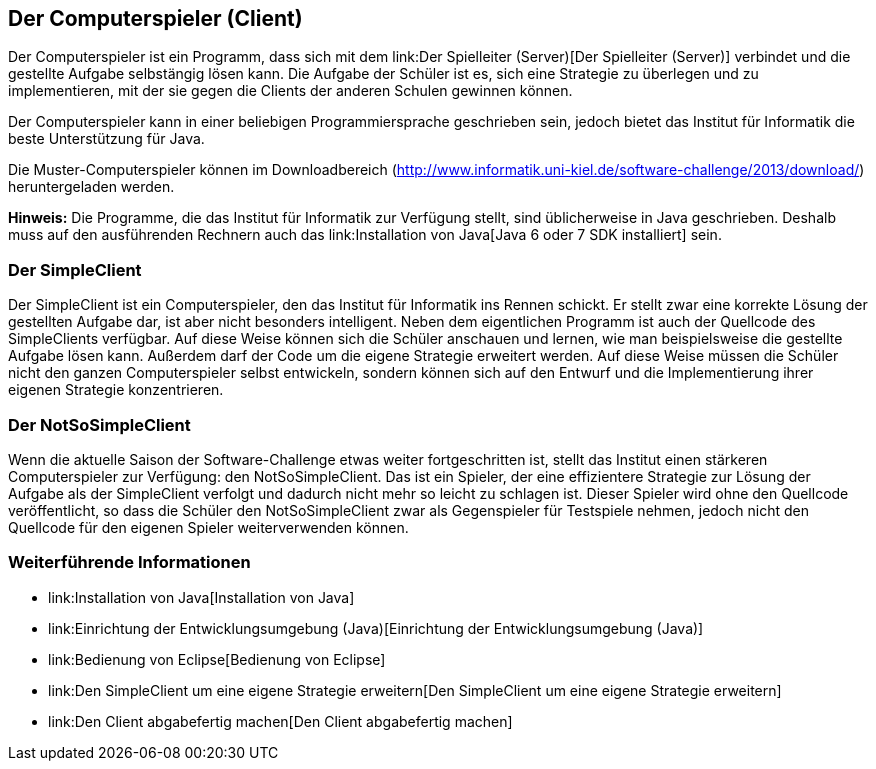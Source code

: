 [[der-computerspieler]]
== Der Computerspieler (Client)

Der Computerspieler ist ein Programm, dass
sich mit dem link:Der Spielleiter (Server)[Der Spielleiter (Server)]
verbindet und die gestellte Aufgabe selbstängig lösen kann. Die Aufgabe
der Schüler ist es, sich eine Strategie zu überlegen und zu
implementieren, mit der sie gegen die Clients der anderen Schulen
gewinnen können.

Der Computerspieler kann in einer beliebigen Programmiersprache
geschrieben sein, jedoch bietet das Institut für Informatik die beste
Unterstützung für Java.

Die Muster-Computerspieler können im Downloadbereich
(http://www.informatik.uni-kiel.de/software-challenge/2013/download/)
heruntergeladen werden.

*Hinweis:* Die Programme, die das Institut für Informatik zur Verfügung
stellt, sind üblicherweise in Java geschrieben. Deshalb muss auf den
ausführenden Rechnern auch das link:Installation von Java[Java 6 oder 7
SDK installiert] sein.

[[der-simpleclient]]
=== Der SimpleClient

Der SimpleClient ist ein Computerspieler, den das Institut für
Informatik ins Rennen schickt. Er stellt zwar eine korrekte Lösung der
gestellten Aufgabe dar, ist aber nicht besonders intelligent. Neben dem
eigentlichen Programm ist auch der Quellcode des SimpleClients
verfügbar. Auf diese Weise können sich die Schüler anschauen und lernen,
wie man beispielsweise die gestellte Aufgabe lösen kann. Außerdem darf
der Code um die eigene Strategie erweitert werden. Auf diese Weise
müssen die Schüler nicht den ganzen Computerspieler selbst entwickeln,
sondern können sich auf den Entwurf und die Implementierung ihrer
eigenen Strategie konzentrieren.

[[der-notsosimpleclient]]
=== Der NotSoSimpleClient

Wenn die aktuelle Saison der Software-Challenge etwas weiter
fortgeschritten ist, stellt das Institut einen stärkeren Computerspieler
zur Verfügung: den NotSoSimpleClient. Das ist ein Spieler, der eine
effizientere Strategie zur Lösung der Aufgabe als der SimpleClient
verfolgt und dadurch nicht mehr so leicht zu schlagen ist. Dieser
Spieler wird ohne den Quellcode veröffentlicht, so dass die Schüler den
NotSoSimpleClient zwar als Gegenspieler für Testspiele nehmen, jedoch
nicht den Quellcode für den eigenen Spieler weiterverwenden können.

[[weiterführende-informationen]]
=== Weiterführende Informationen

* link:Installation von Java[Installation von Java]
* link:Einrichtung der Entwicklungsumgebung (Java)[Einrichtung der
Entwicklungsumgebung (Java)]
* link:Bedienung von Eclipse[Bedienung von Eclipse]
* link:Den SimpleClient um eine eigene Strategie erweitern[Den
SimpleClient um eine eigene Strategie erweitern]
* link:Den Client abgabefertig machen[Den Client abgabefertig machen]

